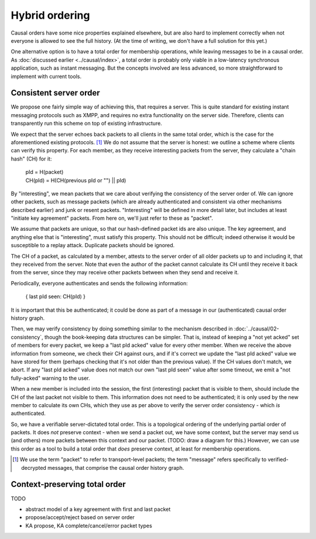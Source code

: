 ===============
Hybrid ordering
===============

Causal orders have some nice properties explained elsewhere, but are also hard
to implement correctly when not everyone is allowed to see the full history.
(At the time of writing, we don't have a full solution for this yet.)

One alternative option is to have a total order for membership operations,
while leaving messages to be in a causal order. As :doc:`discussed earlier
<../causal/index>`, a total order is probably only viable in a low-latency
synchronous application, such as instant messaging. But the concepts involved
are less advanced, so more straightforward to implement with current tools.

Consistent server order
=======================

We propose one fairly simple way of achieving this, that requires a server.
This is quite standard for existing instant messaging protocols such as XMPP,
and requires no extra functionality on the server side. Therefore, clients can
transparently run this scheme on top of existing infrastructure.

We expect that the server echoes back packets to all clients in the same total
order, which is the case for the aforementioned existing protocols. [#Npkt]_ We
do not assume that the server is honest: we outline a scheme where clients can
verify this property. For each member, as they receive interesting packets from
the server, they calculate a "chain hash" (CH) for it:

    | pId = H(packet) \
    | CH(pId) = H(CH(previous pId or "") || pId)

By "interesting", we mean packets that we care about verifying the consistency
of the server order of. We can ignore other packets, such as message packets
(which are already authenticated and consistent via other mechanisms described
earlier) and junk or resent packets. "Interesting" will be defined in more
detail later, but includes at least "initiate key agreement" packets. From here
on, we'll just refer to these as "packet".

We assume that packets are unique, so that our hash-defined packet ids are also
unique. The key agreement, and anything else that is "interesting", must
satisfy this property. This should not be difficult; indeed otherwise it would
be susceptible to a replay attack. Duplicate packets should be ignored.

The CH of a packet, as calculated by a member, attests to the server order of
all older packets up to and including it, that they received from the server.
Note that even the author of the packet cannot calculate its CH until they
receive it back from the server, since they may receive other packets between
when they send and receive it.

Periodically, everyone authenticates and sends the following information:

    { last pId seen: CH(pId) }

It is important that this be authenticated; it could be done as part of a
message in our (authenticated) causal order history graph.

Then, we may verify consistency by doing something similar to the mechanism
described in :doc:`../causal/02-consistency`, though the book-keeping data
structures can be simpler. That is, instead of keeping a "not yet acked" set of
members for every packet, we keep a "last pId acked" value for every other
member. When we receive the above information from someone, we check their CH
against ours, and if it's correct we update the "last pId acked" value we have
stored for them (perhaps checking that it's not older than the previous value).
If the CH values don't match, we abort. If any "last pId acked" value does not
match our own "last pId seen" value after some timeout, we emit a "not
fully-acked" warning to the user.

When a new member is included into the session, the first (interesting) packet
that is visible to them, should include the CH of the last packet not visible
to them. This information does not need to be authenticated; it is only used by
the new member to calculate its own CHs, which they use as per above to verify
the server order consistency - which *is* authenticated.

So, we have a verifiable server-dictated total order. This is a topological
ordering of the underlying partial order of packets. It does *not* preserve
context - when we send a packet out, we have some context, but the server may
send us (and others) more packets between this context and our packet. (TODO:
draw a diagram for this.) However, we can use this order as a tool to build a
total order that *does* preserve context, at least for membership operations.

.. [#Npkt] We use the term "packet" to refer to transport-level packets; the
    term "message" refers specifically to verified-decrypted messages, that
    comprise the causal order history graph.

Context-preserving total order
==============================

TODO

- abstract model of a key agreement with first and last packet
- propose/accept/reject based on server order
- KA propose, KA complete/cancel/error packet types
